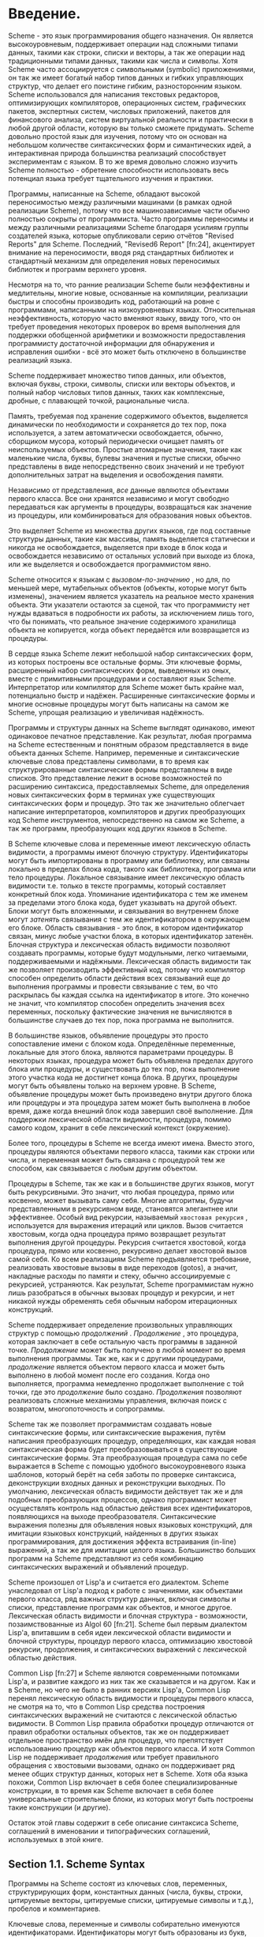 * Введение.

  Scheme - это язык программирования общего назначения. Он является высокоуровневым, поддерживает операции над сложными
  типами данных, такими как строки, списки и векторы, а так же операции над традиционными типами
  данных, такими как числа и символы. Хотя Scheme часто ассоциируется с символьными (symbolic) приложениями, он так же
  имеет богатый набор типов данных и гибких управляющих структур, что делает его поистине гибким, разносторонним
  языком. Scheme использовался для написания текстовых редакторов, оптимизирующих компиляторов, операционных систем,
  графических пакетов, экспертных систем, числовых приложений, пакетов для финансового анализа, систем виртуальной
  реальности и практически в любой другой области, которую вы только сможете придумать. Scheme довольно простой язык для
  изучения, потому что он основан на небольшом количестве синтаксических форм и симантических идей, а интерактивная
  природа большинства реализаций способствует экспериментам с языком. В то же время довольно сложно изучить Scheme
  полностью - обретение способности использовать весь потенциал языка требует тщательного изучения и практики.

  Программы, написанные на Scheme, обладают высокой переносимостью между различными машинами (в рамках одной реализации
  Scheme), потому что все машинозависимые части обычно полностью сокрыты от программиста. Часто программы переносимы и
  между различными реализациями Scheme благодаря усилиям группы создателей языка, которые опубликовали серию отчётов
  "Revised Reports" для Scheme. Последний, "Revised6 Report" [fn:24], акцентирует внимание на переносимости, вводя ряд
  стандартных библиотек и стандартный механизм для определения новых переносимых библиотек и программ верхнего уровня.

  Несмотря на то, что ранние реализации Scheme были неэффективны и медлительны, многие новые, основанные на компиляции,
  реализации быстры и способны производить код, работающий на ровне с программами, написанными на низкоуровневых
  языках. Относительная неэффективность, которую часто вменяют языку, ввиду того, что он требует проведения некоторых
  проверок во время выполнения для поддержки обобщенной арифметики и возможности предоставления программисту достаточной
  информации для обнаружения и исправления ошибки - всё это может быть отключено в большинстве реализаций языка.

  Scheme поддерживает множество типов данных, или объектов, включая буквы, строки, символы, списки или векторы объектов,
  и полный набор числовых типов данных, таких как комплексные, дробные, с плавающей точкой, рациональные числа.

  Память, требуемая под хранение содержимого объектов, выделяется динамически по необходимости и сохраняется до тех пор,
  пока используется, а затем автоматически освобождается, обычно, сборщиком мусора, который периодически очищает память
  от неиспользуемых объектов. Простые атомарные значения, такие как маленькие числа, буквы, булевы значения и пустые
  списки, обычно представлены в виде непосредственно своих значений и не требуют дополнительных затрат на выделения и
  освобождения памяти.

  Независимо от представления, /все/ данные являются объектами первого класса. Все они хранятся независимо и могут
  свободно передаваться как аргументы в процедуры, возвращаться как значение из процедуры, или комбинироваться для
  образования новых объектов.

  Это выделяет Scheme из множества других языков, где под составные структуры данных, такие как массивы, память
  выделяется статически и никогда не освобождается, выделяется при входе в блок кода и освобождается независимо от
  остальных условий при выходе из блока, или же выделяется и освобождается  программистом явно.

  Scheme относится к языкам с /вызовом-по-значению/ , но для, по меньшей мере,  мутабельных объектов (объекты, которые
  могут быть изменены), значением является указатель на реальное место хранения объекта. Эти указатели остаются за
  сценой, так что программисту нет нужды вдаваться в подробности их работы, за исключением лишь того, что бы понимать,
  что реальное значение содержимого хранилища объекта не копируется, когда объект передаётся или возвращается из
  процедуры.

  В сердце языка Scheme лежит небольшой набор синтаксических форм, из которых построены все остальные формы. Эти
  ключевые формы, расширенный набор синтаксических форм, выведенных из оных, вместе с примитивными процедурами и
  составляют язык Scheme. Интерпретатор или компилятор для Scheme может быть крайне мал, потенциально быстр и
  надёжен. Расширенные синтаксические формы и многие основные процедуры могут быть написаны на самом же Scheme, упрощая
  реализацию и увеличивая надёжность.

  Программы и структуры данных на Scheme выглядят одинаково, имеют одинаковое печатное представление. Как результат,
  любая программа на Scheme естественным и понятным образом представляется в виде объекта данных Scheme. Например,
  переменные и синтаксические ключевые слова представлены символами, в то время как структурированные синтаксические
  формы представлены в виде списков. Это представление лежит в основе возможностей по расширению синтаксиса,
  предоставляемых Scheme, для определения новых синтаксических форм в терминах уже существующих синтаксических форм и
  процедур. Это так же значительно облегчает написание интерпретаторов, компиляторов и других преобразующих код
  Scheme инструментов, непосредственно на самом же Scheme, а так же программ, преобразующих код других языков в Scheme.

  В Scheme ключевые слова и переменные имеют лексическую область видимости, а программы имеют блочную структуру.
  Идентификаторы могут быть импортированы в программу или библиотеку, или связаны локально в пределах блока
  кода, такого как библиотека, программа или тело процедуры. Локальное связывание имеет лексическую область видимости
  т.е. только в тексте программы, который составляет конкретный блок кода. Упоминание идентификатора с тем же именем за
  пределами этого блока кода, будет указывать на другой объект. Блоки могут быть вложенными, и связывания во внутреннем
  блоке могут /затенять/ связывания с тем же идентификатором в окружающем его блоке. Область связывания - это блок, в
  котором идентификатор связан, минус любые участки блока, в которых идентификатор затенён. Блочная структура и
  лексическая область видимости позволяют создавать программы, которые будут модульными, легко читаемыми,
  поддерживаемыми и надёжными. Лексическая область видимости так же позволяет производить эффективный код, потому что
  компилятор способен определить области действия всех связываний еще до выполнения программы и провести связывание
  с тем, во что раскрылась бы каждая ссылка на идентификатор в итоге. Это конечно не значит, что компилятор способен
  определить значения всех переменных, поскольку фактические значения не вычисляются в большинстве случаев до тех пор,
  пока программа не выполнится.

  В большинстве языков, объявление процедуры это просто сопоставление имени с блоком кода. Определённые переменные,
  локальные для этого блока, являются параметрами процедуры. В некоторых языках, процедура может быть объявлена пределах
  другого блока или процедуры, и существовать до тех пор, пока выполнение этого участка кода не достигнет конца блока.
  В других, процедуры могут быть объявлены только на верхнем уровне. В Scheme, объявление процедуры может быть
  произведено внутри другого блока или процедуры и эта процедура затем может быть выполнена в любое время, даже когда
  внешний блок кода завершил своё выполнение. Для поддержки лексической области видимости, процедура, помимо самого
  кодом, хранит в себе лексический контекст (окружение).

  Более того, процедуры в Scheme не всегда имеют имена. Вместо этого, процедуры являются объектами первого класса,
  такими как строки или числа, и переменная может быть связана с процедурой тем же способом, как связывается с любым
  другим объектом.

  Процедуры в Scheme, так же как и в большинстве других языков, могут быть рекурсивными. Это значит, что любая
  процедура, прямо или косвенно, может вызывать саму себя. Многие алгоритмы, будучи представленными в рекурсивном виде,
  становятся элегантнее или эффективнее. Особый вид рекурсии, называемый ~хвостовая рекурсия~ , используется для
  выражения итераций или циклов. Вызов считается хвостовым, когда одна процедура прямо возвращает результат выполнения
  другой процедуры. Рекурсия считается хвостовой, когда процедура, прямо или косвенно, рекурсивно делает хвостовой вызов
  самой себя. Ко всем реализациям Scheme предъявляется требование, реализовать хвостовые вызовы в виде переходов
  (gotos), а значит, накладные расходы по памяти и стеку, обычно ассоциируемые с рекурсией, устраняются. Как результат,
  Scheme программистам нужно лишь разобраться в обычных вызовах процедур и рекурсии, и нет никакой нужды обременять себя
  обычным набором итерационных конструкций.

  Scheme поддерживает определение произвольных управляющих структур с помощью /продолжений/ . /Продолжение/ , это
  процедура, которая заключает в себе остальную часть программы в заданной точке. /Продолжение/ может быть получено в
  любой момент во время выполнения программы. Так же, как и с другими процедурами, /продолжение/ является объектом
  первого класса и может быть выполнено в любой момент после его создания. Когда оно выполняется, программа немедленно
  продолжает выполнение с той точки, где это /продолжение/ было создано. /Продолжения/ позволяют реализовать сложные
  механизмы управления, включая поиск с возвратом, многопоточность и сопрограммы.

  Scheme так же позволяет программистам создавать новые синтаксические формы, или синтаксические выражения, путём
  написания преобразующих процедур, определяющих, как каждая новая синтаксическая форма будет преобразовываться в
  существующие синтаксические формы. Эта преобразующая процедура сама по себе выражается в Scheme с помощью удобного
  высокоуровневого языка шаблонов, который берёт на себя заботы по проверке синтаксиса, деконструкции входных данных и
  реконструкции выходных. По умолчанию, лексическая область видимости действует так же и для подобных преобразующих
  процессов, однако программист может осуществлять контроль над областью действия всех идентификаторов, появляющихся на
  выходе преобразователя. Синтаксические выражения полезны для объявления новых языковых конструкций, для имитации
  языковых конструкций, найденных в других языках программирования, для достижения эффекта встраивания (in-line)
  выражений, а так же для имитации целого языка. Большинство больших программ на Scheme представляют из себя комбинацию
  синтаксических выражений и объявлений процедур.

  Scheme произошел от Lisp'a и считается его диалектом. Scheme унаследовал от Lisp'a подход к работе с значениями, как
  объектами первого класса, ряд важных структур данных, включая символы и списки, представление программ как объектов, и
  многое другое. Лексическая область видимости и блочная структура - возможности, позаимствованные из Algol
  60 [fn:21]. Scheme был первым диалектом Lisp'a, впитавшим в себя идеи лексической области видимости и блочной
  структуры, процедур первого класса, оптимизацию хвостовой рекурсии, продолжения, и синтаксических выражений с
  лексической областью действия.

  Common Lisp [fn:27] и Scheme являются современными потомками Lisp'a, и развитие каждого из них так же сказывается и на
  другом. Как и в Scheme, но чего не было в ранних версиях Lisp'а, Common Lisp перенял лексическую область видимости и
  процедуры первого класса, не смотря на то, что в Common Lisp средства построения синтаксических выражений не считаются
  с лексической областью видимости. В Common Lisp правила обработки процедур отличаются от правил обработки остальных
  объектов, так же он поддерживает отдельное пространство имён для процедур, что препятствует использованию процедур как
  объектов первого класса. И хотя Common Lisp не поддерживает /продолжения/ или требует правильного обращения с
  хвостовыми вызовами, однако он поддерживает ряд менее общих структур данных, которых нет в Scheme. Хотя оба языка
  похожи, Common Lisp включает в себя более специализированные конструкции, в то время как Scheme включает в себя более
  универсальные строительные блоки, из которых могут быть построены такие конструкции (и другие).

  Остаток этой главы содержит в себе описание синтаксиса Scheme, соглашений в именовании и типографических соглашений,
  используемых в этой книге.

** Section 1.1. Scheme Syntax

   Программы на Scheme состоят из ключевых слов, переменных, структурирующих форм, константных данных (числа, буквы,
   строки, цитируемые векторы, цитируемые списки, цитируемые символы и т.д.), пробелов и комментариев.

   Ключевые слова, переменные и символы собирательно именуются идентификаторами. Идентификаторы могут быть образованы из
   букв, чисел и некоторых специальных символов, включающих ?, !, ., +, -, *, /, <, =, >, :, $, %, ^, &, _, ~, и @, а
   так же ряда дополнительных символов из Unicode. Идентификаторы не могут начинаться со знака @, а так же со знаков, с
   которых может начинаться число, таких как +, -, ., исключение - знаки +, - и некоторые другие, которые могут быть
   идентификаторами сами по себе, а так же идентификаторы, начинающиеся с -> . Например, hi,Hello, n, x, x3, x+2, и
   ?$&*!!! - корректные идентификаторы. Идентификаторы отделяются пробелами, комментарием, скобками, фигурными скобками,
   двойными кавычками и знаком решётки. Разделитель, или любая другая буква Unicode, могут быть включены в любое место в
   имени идентификатора путём экранирования в виде \xsv, где sv - скалярное значение символа в шестнадцатеричном
   представлении.

   На длину идентификаторов не накладывается никаких ограничений, программист использовать столько символов в имени,
   сколько посчитает нужным. Однако, длинные идентификаторы не заменят комментариев, в то же время, их частое
   использование может сделать код трудным для форматирования и чтения. Хорошее правило, это использовать короткие имена
   идентификаторов в тех случаях, когда область видимости идентификатора мала, и длинные тогда, когда область видимости
   велика.

   Идентификаторы могут содержать любую комбинацию символов верхнего или нижнего регистров, регистр учитывается т.е. два
   идентификатора считаются различными, даже если они отличаются только регистром. Например, abcde, Abcde, AbCdE и
   ABCDE - все различные идентификаторы. Это нововведение, по сравнению с предыдущими отчётами по стандарту языка.

   Структурированные формы и списки констант заключаются в скобки, например (a b c) или (* (- x 2) y). Пустой список
   записывается как (). Другие парные наборы скобок, такие как [ ], могут быть использованы вместо круглых скобок и
   часто используются для выделения подвыражений определенных стандартных синтаксических форм для удобочитаемости, как в
   примерах в этой книге. Векторы записываются таким же образом, как и списки, за исключением того, что они начинаются с
   '#(' и заканчиваются ')', например #(это вектор содержащий символы). Байт-векторы записываются как последовательность
   беззнаковых байтов (обычные целочисленные значения в диапазоне от 0 до 255), заключенных в '#vu8(' и ')', например
   #vu8(3 250 45 73).

   Строки заключаются в двойные кавычки, например "Это строка". Буквы предваряются #\, например #\a. Когда речь идёт о
   строках или буквах - регистр имеет значение, так же как и в случае с идентификаторами. Числа могут быть записаны в
   виде целочисленного значения (integer), например -123, рационального числа, например 1/2, числа с плавающей точкой
   или в научной форме, например 1.3 или 1e23, как комплексное число, в прямоугольной или полярной системах координатб
   например 1.3-2.7i или -1.2@73. В случае чисел регистр не имеет значения. Булевы значения, представляющие ложь и
   истину, обозначаются #f и #t соответственно. В Scheme, условные выражения обычно считают #f ложью, а любой другой
   объект истиной, так что 3, 0, (), "false", nil - всё это считается истиной.

   Детальное описание синтаксиса каждого константного типа данных дано в отдельной секции в главе 6 и в формальном
   описании синтаксиса, приведённом в конце книги.

   Выражения в Scheme могут занимать несколько строк, для этого не требуются специальные терминирующие
   символы. Учитывая, что количество пробельных символов и переводов строки между выражениями не имеет синтаксического
   значения, эту возможность следует использовать, чтобы программы на Scheme были выровнены таким образом, чтобы
   правильно отображать структуру кода и делать его настолько читаемым, насколько это возможно. Комментарии могут быть
   размещены в каждой строке программы, между символом ';' и концом строки. Комментарий, поясняющий конкретное выражение
   Scheme, обычно размещается в предыдущей строке, с тем же уровнем отступа. Комментарии, поясняющие процедуру или
   группу процедур, обычно размещаются перед процедурой, без отступа.

   Так же поддерживаются следующие два вида комментариев: блочные и комментарии по данным (datum). Блочные комментарии
   обосабливаются парой #| и |, и могут быть вложенными. Комментарии данных начинаются с префикса #; , за которым
   следует печатная версия объекта данных. Комментарии по данным обычно используются, чтобы закомментировать конкретное
   объявление или выражение. Например, (список из трёх #;(а не четырёх) элементов). Комментарии по данным могут так же
   быть вложенными, например #;#;(a)(b), но это не имеет какого то особого значения, в сравнении, если бы
   комментировался каждый элемент по отдельности.

   Некоторые значения в Scheme, такие как процедуры или порты, не имеют стандартизированного печатного представления и
   по этому не могут быть представлены константой при печати. В этой книге используется обозначение #<пояснение>, когда
   мы хотим оказать возвращаемый результат какой либо операции, возвращающей одно из таких значений, например
   #<procedure> или #<port>.

** Section 1.2. Scheme Naming Conventions
** Section 1.3. Typographical and Notational Conventions
